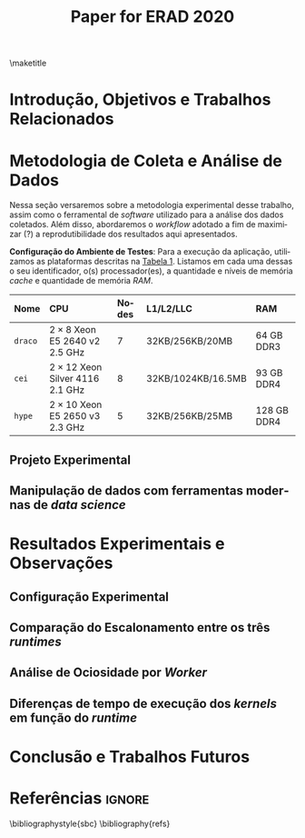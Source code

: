 # -*- org-export-babel-evaluate: nil -*-
# -*- coding: utf-8 -*-
# -*- mode: org -*-

#+title: Paper for ERAD 2020
#+author: Henrique Silva

#+startup: overview indent
#+language: pt-br
#+options: H:3 creator:nil timestamp:nil skip:nil toc:nil num:t ^:nil ~:~
#+options: author:nil title:nil date:nil
#+tags: noexport(n) deprecated(d) ignore(i)
#+export_select_tags: export
#+export_exclude_tags: noexport

#+latex_class: article
#+latex_class_options: [12pt]
#+latex_header: \usepackage{sbc-template}
#+latex_header: \usepackage[brazil]{babel}
#+latex_header: \usepackage[utf8]{inputenc}
#+latex_header: \usepackage[T1]{fontenc}
#+latex_header: \usepackage{graphicx}
#+latex_header: \usepackage[caption=false]{subfig}
#+latex_header: \usepackage{booktabs}
#+latex_header: \usepackage{hyphenat}
#+latex_header: \hyphenation{e-la-bo-ra-ção re-pre-sen-tar}

# You need at least Org 9 and Emacs 24 to make this work.
# If you do, just type make (thanks Luka Stanisic for this).

#+begin_export latex
\author{
   Henrique Corrêa Pereira da Silva\and%\inst{1},
   Marcelo Cogo Milletto\and
   Vinicius Garcia Pinto\and \\
   Lucas Mello Schnorr
}

\address{
  Instituto de Informática -- Universidade Federal do Rio Grande do Sul (UFRGS)\\
  Porto Alegre -- RS -- Brasil
  \email{\{hcpsilva,mcmiletto,vgpinto,schnorr\}@inf.ufrgs.br}
}
#+end_export

\maketitle

#+begin_resumo

#+end_resumo

* Introdução, Objetivos e Trabalhos Relacionados

#+begin_comment
- HPC é tri; contexto (paralelismo de tarefas)
  - Vários /runtimes/ capazes de prover esse paralelismo
  - ...
- Identificação do problema!
  - Problema: o desempenho depende do /runtime/ e não mais do programador
    - Qual é melhor /runtime/? Principalmente, porque um é melhor que outro?
  - Trabalhos relacionados
    - Marcelo
    - Outros a partir do trabalho do Marcelo
- Objetivos
  - Comparação do escalonamento
  - Análise de ociosidade
  - Observação de anomalies dependentes do /runtime/
    (Diferenças de tempo de /kernel/ em função do /runtime/)
- Constribuição
- Estrutura do artigo
#+end_comment

* Metodologia de Coleta e Análise de Dados

#+begin_comment
- Visão geral do workflow
  - Figura mostrando o funcionamento (com o texto a explicando)
#+end_comment

Nessa seção versaremos sobre a metodologia experimental desse trabalho, assim
como o ferramental de /software/ utilizado para a análise dos dados
coletados. Além disso, abordaremos o /workflow/ adotado a fim de maximizar (?) a
reprodutibilidade dos resultados aqui apresentados.

#+latex: \noindent
*Configuração do Ambiente de Testes*: Para a execução da aplicação, utilizamos
as plataformas descritas na [[tab:plataformas][Tabela 1]]. Listamos em cada uma dessas o seu
identificador, o(s) processador(es), a quantidade e níveis de memória /cache/ e
quantidade de memória /RAM/.

#+name: tab:plataformas
|---------+----------------------------------------+---------+--------------------+-------------|
| <l>     | <l>                                    | <l>     | <l>                | <l>         |
| *Nome*  | *CPU*                                  | *Nodes* | *L1/L2/LLC*        | *RAM*       |
|---------+----------------------------------------+---------+--------------------+-------------|
| =draco= | $2 \times 8$ Xeon E5 2640 v2 2.5 GHz   | $7$     | 32KB/256KB/20MB    | 64 GB DDR3  |
| =cei=   | $2 \times 12$ Xeon Silver 4116 2.1 GHz | $8$     | 32KB/1024KB/16.5MB | 93 GB DDR4  |
| =hype=  | $2 \times 10$ Xeon E5 2650 v3 2.3 GHz  | $5$     | 32KB/256KB/25MB    | 128 GB DDR4 |
|---------+----------------------------------------+---------+--------------------+-------------|

** Projeto Experimental

** Manipulação de dados com ferramentas modernas de /data science/

* Resultados Experimentais e Observações

** Configuração Experimental

#+begin_comment
\noindent
*Configuração Experimental*:
- Configuração de SW e HW
  - Detalhamentos precisos (versão, cores, modelo da CPU, Qtdade memória)
- SW
  - Starpu/LWS
#+end_comment

** Comparação do Escalonamento entre os três /runtimes/

#+begin_comment
Figura que a gente conversou
- cowplot -> ~plot_grid~, alinhamento do eixo X (tempo), eixo Y são os workers
- Selecionar alguns dgeqrt (primeira tarefa de cada laço mais externo)
  - Colocar elas em evidência de maneira sincronizado
#+end_comment

** Análise de Ociosidade por /Worker/

** Diferenças de tempo de execução dos /kernels/ em função do /runtime/

* Conclusão e Trabalhos Futuros

* Referências                                                        :ignore:

# See next section to understand how refs.bib file is created.

\bibliographystyle{sbc}
\bibliography{refs}

* Miscs                                                            :noexport:
** Bib file                                                       :noexport:

Tangle this file with C-c C-v t

#+begin_src bib :tangle refs.bib

#+end_src

** Emacs setup                                                    :noexport:
# Local Variables:
# eval: (add-to-list 'load-path ".")
# eval: (require 'ox-extra)
# eval: (require 'org-inlinetask)
# eval: (ox-extras-activate '(ignore-headlines))
# End:
